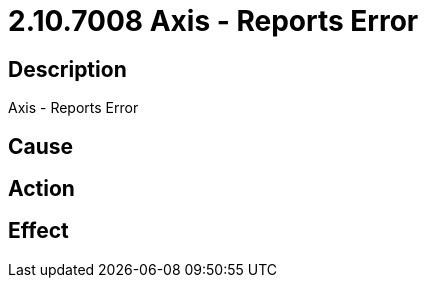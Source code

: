 = 2.10.7008 Axis - Reports Error
:imagesdir: img

== Description
Axis - Reports Error

== Cause
 

== Action
 

== Effect
 


